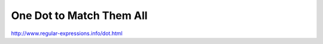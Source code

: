 *************************
One Dot to Match Them All
*************************



http://www.regular-expressions.info/dot.html
